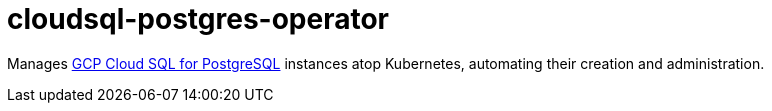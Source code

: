 = cloudsql-postgres-operator

Manages https://cloud.google.com/sql/docs/postgres/[GCP Cloud SQL for PostgreSQL] instances atop Kubernetes, automating their creation and administration.
